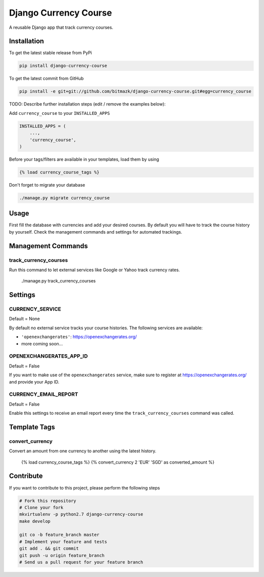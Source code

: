 Django Currency Course
======================

A reusable Django app that track currency courses.

Installation
------------

To get the latest stable release from PyPi

.. code-block:: bash

    pip install django-currency-course

To get the latest commit from GitHub

.. code-block:: bash

    pip install -e git+git://github.com/bitmazk/django-currency-course.git#egg=currency_course

TODO: Describe further installation steps (edit / remove the examples below):

Add ``currency_course`` to your ``INSTALLED_APPS``

.. code-block:: python

    INSTALLED_APPS = (
        ...,
        'currency_course',
    )

Before your tags/filters are available in your templates, load them by using

.. code-block:: html

	{% load currency_course_tags %}


Don't forget to migrate your database

.. code-block:: bash

    ./manage.py migrate currency_course


Usage
-----

First fill the database with currencies and add your desired courses.
By default you will have to track the course history by yourself. Check the
management commands and settings for automated trackings.

Management Commands
-------------------

track_currency_courses
^^^^^^^^^^^^^^^^^^^^^^

Run this command to let external services like Google or Yahoo track currency
rates.

    ./manage.py track_currency_courses

Settings
--------

CURRENCY_SERVICE
^^^^^^^^^^^^^^^^

Default = None

By default no external service tracks your course histories.
The following services are available:

* ``'openexchangerates'``: https://openexchangerates.org/
* more coming soon...


OPENEXCHANGERATES_APP_ID
^^^^^^^^^^^^^^^^^^^^^^^^

Default = False

If you want to make use of the ``openexchangerates`` service, make sure to
register at https://openexchangerates.org/ and provide your App ID.


CURRENCY_EMAIL_REPORT
^^^^^^^^^^^^^^^^^^^^^

Default = False

Enable this settings to receive an email report every time the
``track_currency_courses`` command was called.


Template Tags
-------------

convert_currency
^^^^^^^^^^^^^^^^

Convert an amount from one currency to another using the latest history.

    {% load currency_course_tags %}
    {% convert_currency 2 'EUR' 'SGD' as converted_amount %}


Contribute
----------

If you want to contribute to this project, please perform the following steps

.. code-block:: bash

    # Fork this repository
    # Clone your fork
    mkvirtualenv -p python2.7 django-currency-course
    make develop

    git co -b feature_branch master
    # Implement your feature and tests
    git add . && git commit
    git push -u origin feature_branch
    # Send us a pull request for your feature branch
